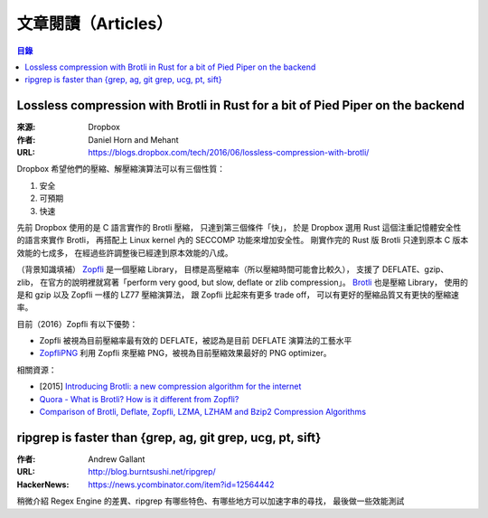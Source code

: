 ========================================
文章閱讀（Articles）
========================================

.. contents:: 目錄


Lossless compression with Brotli in Rust for a bit of Pied Piper on the backend
===============================================================================

:來源: Dropbox
:作者: Daniel Horn and Mehant
:URL: https://blogs.dropbox.com/tech/2016/06/lossless-compression-with-brotli/

Dropbox 希望他們的壓縮、解壓縮演算法可以有三個性質：

1. 安全
2. 可預期
3. 快速

先前 Dropbox 使用的是 C 語言實作的 Brotli 壓縮，
只達到第三個條件「快」，
於是 Dropbox 選用 Rust 這個注重記憶體安全性的語言來實作 Brotli，
再搭配上 Linux kernel 內的 SECCOMP 功能來增加安全性。
剛實作完的 Rust 版 Brotli 只達到原本 C 版本效能的七成多，
在經過些許調整後已經達到原本效能的八成。

（背景知識填補）
`Zopfli <https://github.com/google/zopfli>`_ 是一個壓縮 Library，
目標是高壓縮率（所以壓縮時間可能會比較久），
支援了 DEFLATE、gzip、zlib，
在官方的說明裡就寫著「perform very good, but slow, deflate or zlib compression」。
`Brotli <https://github.com/google/brotli>`_ 也是壓縮 Library，
使用的是和 gzip 以及 Zopfli 一樣的 LZ77 壓縮演算法，
跟 Zopfli 比起來有更多 trade off，
可以有更好的壓縮品質又有更快的壓縮速率。


目前（2016）Zopfli 有以下優勢：

* Zopfli 被視為目前壓縮率最有效的 DEFLATE，被認為是目前 DEFLATE 演算法的工藝水平
* `ZopfliPNG <https://github.com/google/zopfli/blob/master/README.zopflipng>`_ 利用 Zopfli 來壓縮 PNG，被視為目前壓縮效果最好的 PNG optimizer。


相關資源：

* [2015] `Introducing Brotli: a new compression algorithm for the internet <https://google-opensource.blogspot.tw/2015/09/introducing-brotli-new-compression.html>`_
* `Quora - What is Brotli? How is it different from Zopfli? <https://www.quora.com/What-is-Brotli-How-is-it-different-from-Zopfli/answer/Cody-Ray-Hoeft>`_
* `Comparison of Brotli, Deflate, Zopfli, LZMA, LZHAM and Bzip2 Compression Algorithms <https://www.gstatic.com/b/brotlidocs/brotli-2015-09-22.pdf>`_



ripgrep is faster than {grep, ag, git grep, ucg, pt, sift}
==========================================================

:作者: Andrew Gallant
:URL: http://blog.burntsushi.net/ripgrep/
:HackerNews: https://news.ycombinator.com/item?id=12564442

稍微介紹 Regex Engine 的差異、ripgrep 有哪些特色、有哪些地方可以加速字串的尋找，
最後做一些效能測試
